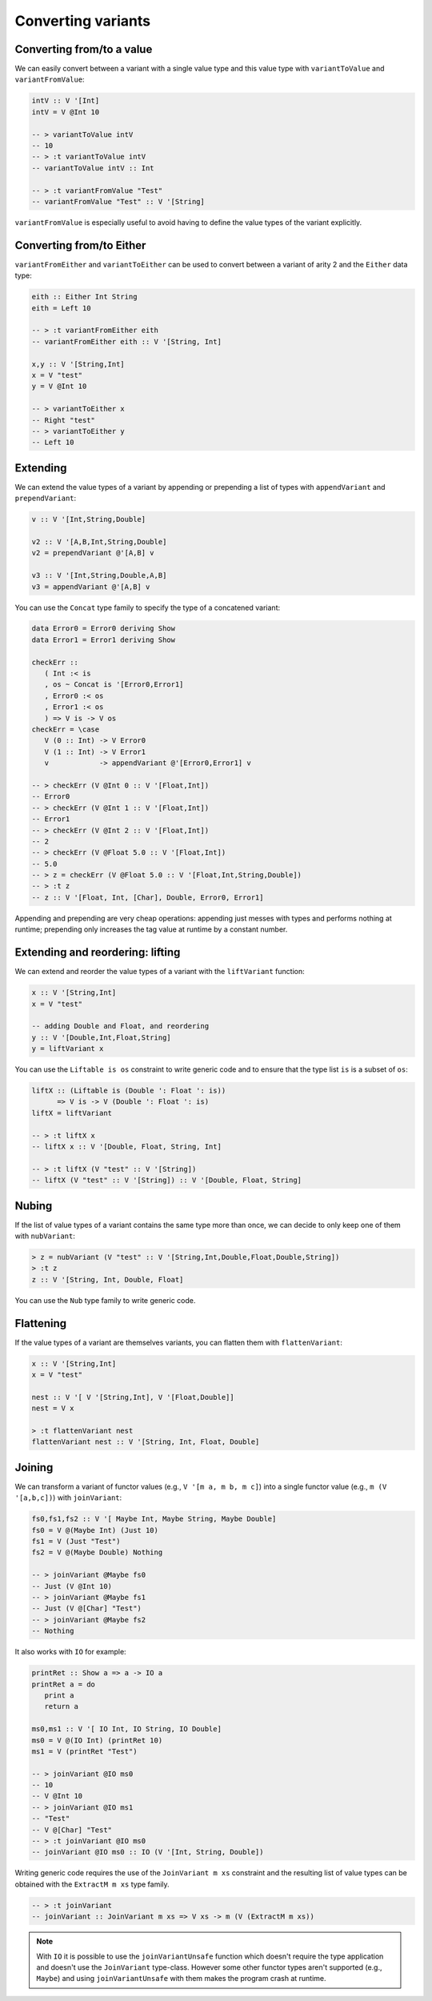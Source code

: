 ==============================================================================
Converting variants
==============================================================================

------------------------------------------------------------------------------
Converting from/to a value
------------------------------------------------------------------------------

We can easily convert between a variant with a single value type and this value
type with ``variantToValue`` and ``variantFromValue``:

.. code::

   intV :: V '[Int]
   intV = V @Int 10

   -- > variantToValue intV
   -- 10
   -- > :t variantToValue intV
   -- variantToValue intV :: Int

   -- > :t variantFromValue "Test"
   -- variantFromValue "Test" :: V '[String]

``variantFromValue`` is especially useful to avoid having to define the value
types of the variant explicitly.

------------------------------------------------------------------------------
Converting from/to Either
------------------------------------------------------------------------------

``variantFromEither`` and ``variantToEither`` can be used to convert between a
variant of arity 2 and the ``Either`` data type:

.. code::

   eith :: Either Int String
   eith = Left 10

   -- > :t variantFromEither eith
   -- variantFromEither eith :: V '[String, Int]

   x,y :: V '[String,Int]
   x = V "test"
   y = V @Int 10

   -- > variantToEither x
   -- Right "test"
   -- > variantToEither y
   -- Left 10

------------------------------------------------------------------------------
Extending
------------------------------------------------------------------------------

We can extend the value types of a variant by appending or prepending a list of
types with ``appendVariant`` and ``prependVariant``:

.. code::

   v :: V '[Int,String,Double]

   v2 :: V '[A,B,Int,String,Double]
   v2 = prependVariant @'[A,B] v

   v3 :: V '[Int,String,Double,A,B]
   v3 = appendVariant @'[A,B] v

You can use the ``Concat`` type family to specify the type of a concatened
variant:

.. code::

   data Error0 = Error0 deriving Show
   data Error1 = Error1 deriving Show

   checkErr ::
      ( Int :< is
      , os ~ Concat is '[Error0,Error1]
      , Error0 :< os
      , Error1 :< os
      ) => V is -> V os
   checkErr = \case
      V (0 :: Int) -> V Error0
      V (1 :: Int) -> V Error1
      v            -> appendVariant @'[Error0,Error1] v

   -- > checkErr (V @Int 0 :: V '[Float,Int])
   -- Error0
   -- > checkErr (V @Int 1 :: V '[Float,Int])
   -- Error1
   -- > checkErr (V @Int 2 :: V '[Float,Int])
   -- 2
   -- > checkErr (V @Float 5.0 :: V '[Float,Int])
   -- 5.0
   -- > z = checkErr (V @Float 5.0 :: V '[Float,Int,String,Double])
   -- > :t z
   -- z :: V '[Float, Int, [Char], Double, Error0, Error1]

Appending and prepending are very cheap operations: appending just messes with
types and performs nothing at runtime; prepending only increases the tag value
at runtime by a constant number.

------------------------------------------------------------------------------
Extending and reordering: lifting
------------------------------------------------------------------------------

We can extend and reorder the value types of a variant with the ``liftVariant``
function:

.. code::

   x :: V '[String,Int]
   x = V "test"

   -- adding Double and Float, and reordering
   y :: V '[Double,Int,Float,String]
   y = liftVariant x

You can use the ``Liftable is os`` constraint to write generic code and to
ensure that the type list ``is`` is a subset of ``os``:

.. code::

   liftX :: (Liftable is (Double ': Float ': is))
         => V is -> V (Double ': Float ': is)
   liftX = liftVariant

   -- > :t liftX x
   -- liftX x :: V '[Double, Float, String, Int]
   
   -- > :t liftX (V "test" :: V '[String])
   -- liftX (V "test" :: V '[String]) :: V '[Double, Float, String]



------------------------------------------------------------------------------
Nubing
------------------------------------------------------------------------------

If the list of value types of a variant contains the same type more than once,
we can decide to only keep one of them with ``nubVariant``:

.. code::

   > z = nubVariant (V "test" :: V '[String,Int,Double,Float,Double,String])
   > :t z
   z :: V '[String, Int, Double, Float]

You can use the ``Nub`` type family to write generic code.


------------------------------------------------------------------------------
Flattening
------------------------------------------------------------------------------

If the value types of a variant are themselves variants, you can flatten them
with ``flattenVariant``:

.. code::

   x :: V '[String,Int]
   x = V "test"

   nest :: V '[ V '[String,Int], V '[Float,Double]]
   nest = V x

   > :t flattenVariant nest
   flattenVariant nest :: V '[String, Int, Float, Double]

------------------------------------------------------------------------------
Joining
------------------------------------------------------------------------------

We can transform a variant of functor values (e.g., ``V '[m a, m b, m c]``) into
a single functor value (e.g., ``m (V '[a,b,c])``) with ``joinVariant``:

.. code::

   fs0,fs1,fs2 :: V '[ Maybe Int, Maybe String, Maybe Double]
   fs0 = V @(Maybe Int) (Just 10)
   fs1 = V (Just "Test")
   fs2 = V @(Maybe Double) Nothing

   -- > joinVariant @Maybe fs0
   -- Just (V @Int 10)
   -- > joinVariant @Maybe fs1
   -- Just (V @[Char] "Test")
   -- > joinVariant @Maybe fs2
   -- Nothing


It also works with ``IO`` for example:

.. code::

   printRet :: Show a => a -> IO a
   printRet a = do
      print a
      return a

   ms0,ms1 :: V '[ IO Int, IO String, IO Double]
   ms0 = V @(IO Int) (printRet 10)
   ms1 = V (printRet "Test")

   -- > joinVariant @IO ms0
   -- 10
   -- V @Int 10
   -- > joinVariant @IO ms1
   -- "Test"
   -- V @[Char] "Test"
   -- > :t joinVariant @IO ms0
   -- joinVariant @IO ms0 :: IO (V '[Int, String, Double])

Writing generic code requires the use of the ``JoinVariant m xs`` constraint and
the resulting list of value types can be obtained with the ``ExtractM m xs``
type family.

.. code::

   -- > :t joinVariant
   -- joinVariant :: JoinVariant m xs => V xs -> m (V (ExtractM m xs))


.. note::
   
   With ``IO`` it is possible to use the ``joinVariantUnsafe`` function which
   doesn't require the type application and doesn't use the ``JoinVariant``
   type-class. However some other functor types aren't supported (e.g.,
   ``Maybe``) and using ``joinVariantUnsafe`` with them makes the program crash
   at runtime.
